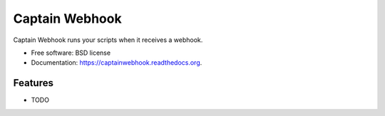 ===============================
Captain Webhook
===============================

.. image:: https://badge.fury.io/py/captainwebhook.png
    :target: http://badge.fury.io/py/captainwebhook

.. image:: https://travis-ci.org/skorokithakis/captainwebhook.png?branch=master
        :target: https://travis-ci.org/skorokithakis/captainwebhook

.. image:: https://pypip.in/d/captainwebhook/badge.png
        :target: https://pypi.python.org/pypi/captainwebhook


Captain Webhook runs your scripts when it receives a webhook.

* Free software: BSD license
* Documentation: https://captainwebhook.readthedocs.org.

Features
--------

* TODO
